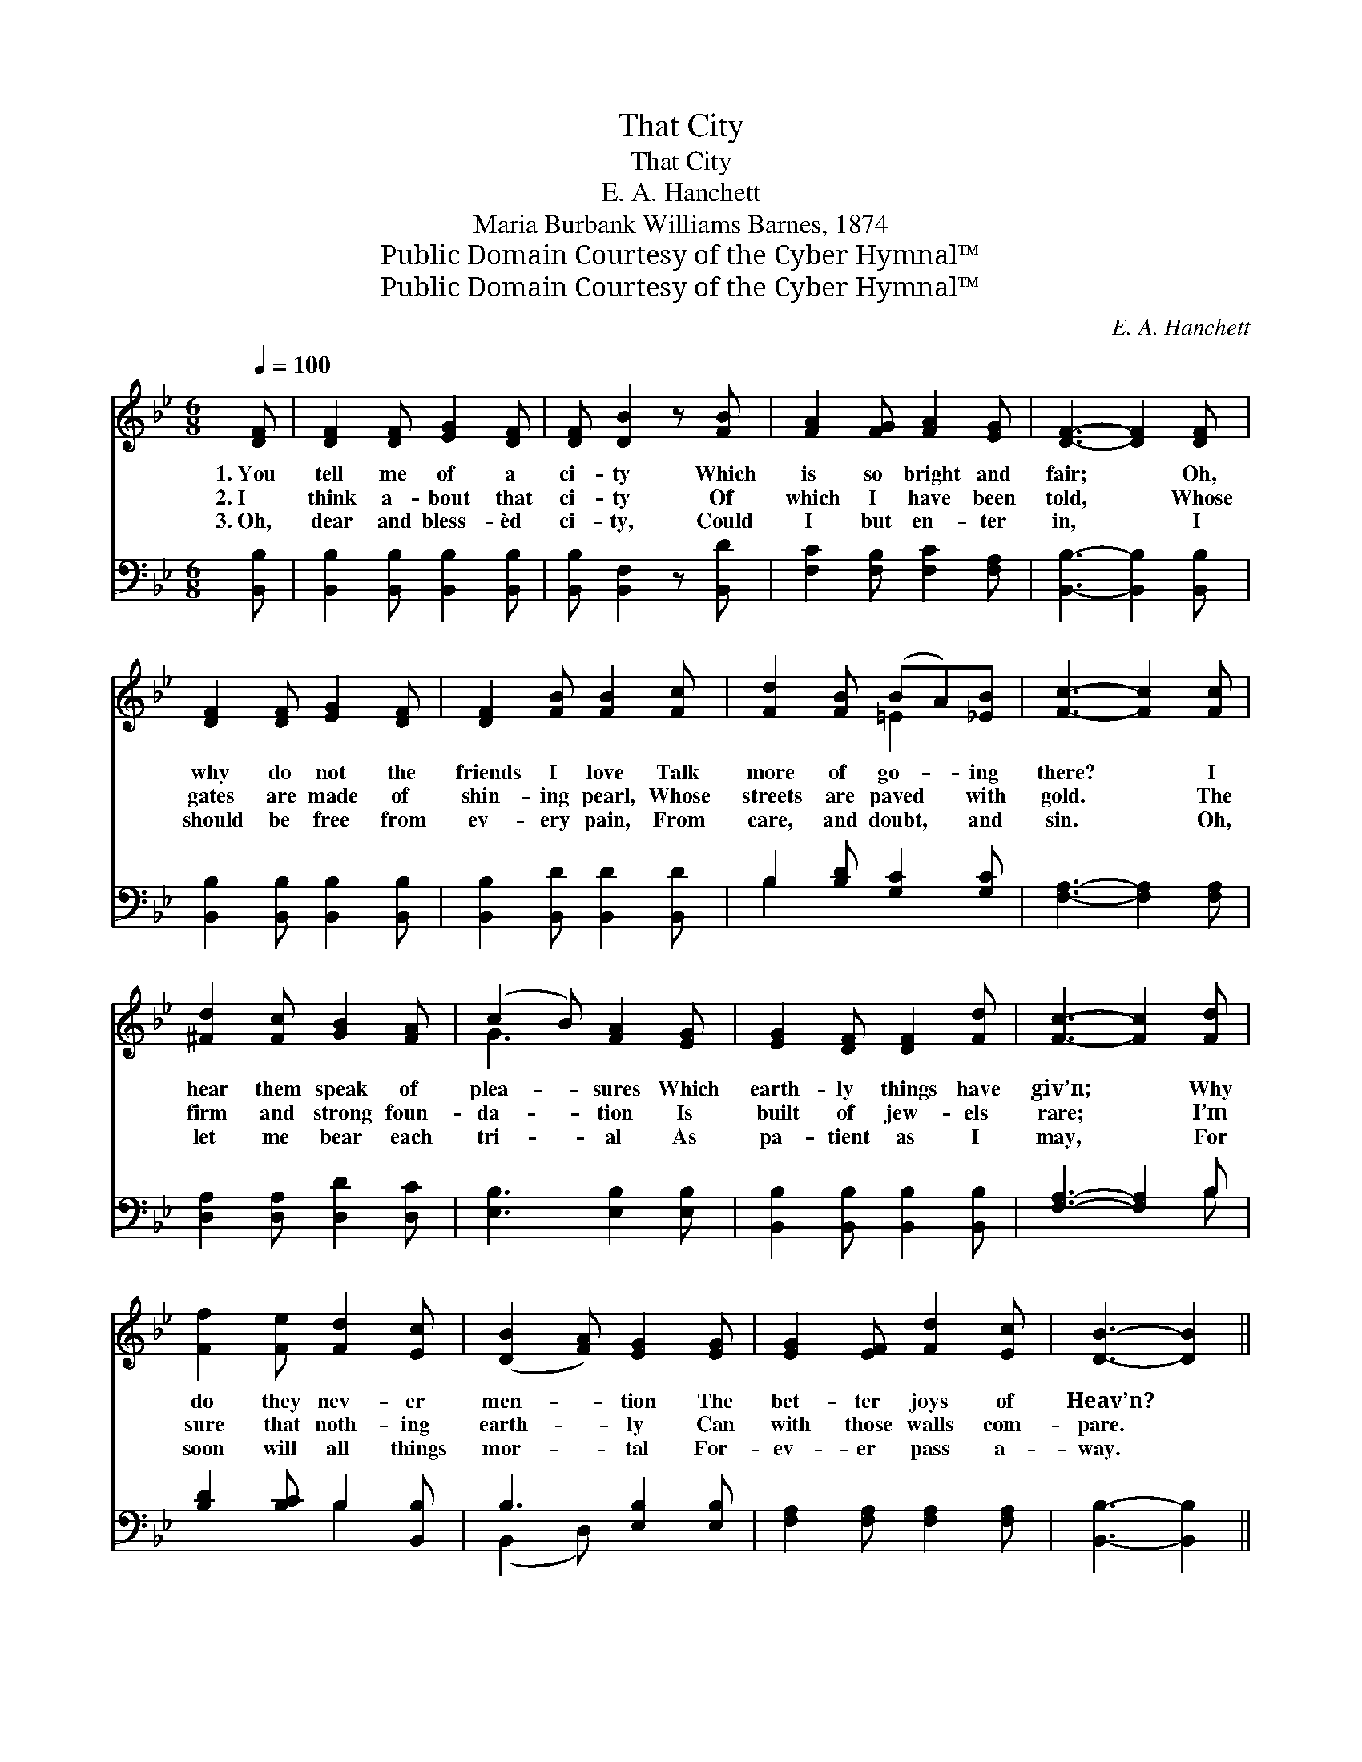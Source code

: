 X:1
T:That City
T:That City
T:E. A. Hanchett
T:Maria Burbank Williams Barnes, 1874
T:Public Domain Courtesy of the Cyber Hymnal™
T:Public Domain Courtesy of the Cyber Hymnal™
C:E. A. Hanchett
Z:Public Domain
Z:Courtesy of the Cyber Hymnal™
%%score ( 1 2 ) ( 3 4 )
L:1/8
Q:1/4=100
M:6/8
K:Bb
V:1 treble 
V:2 treble 
V:3 bass 
V:4 bass 
V:1
 [DF] | [DF]2 [DF] [EG]2 [DF] | [DF] [DB]2 z [FB] | [FA]2 [FG] [FA]2 [EG] | [DF]3- [DF]2 [DF] | %5
w: 1.~You|tell me of a|ci- ty Which|is so bright and|fair; * Oh,|
w: 2.~I|think a- bout that|ci- ty Of|which I have been|told, * Whose|
w: 3.~Oh,|dear and bless- èd|ci- ty, Could|I but en- ter|in, * I|
 [DF]2 [DF] [EG]2 [DF] | [DF]2 [FB] [FB]2 [Fc] | [Fd]2 [FB] (BA)[_EB] | [Fc]3- [Fc]2 [Fc] | %9
w: why do not the|friends I love Talk|more of go- * ing|there? * I|
w: gates are made of|shin- ing pearl, Whose|streets are paved * with|gold. * The|
w: should be free from|ev- ery pain, From|care, and doubt, * and|sin. * Oh,|
 [^Fd]2 [Fc] [GB]2 [FA] | (c2 B) [FA]2 [EG] | [EG]2 [DF] [DF]2 [Fd] | [Fc]3- [Fc]2 [Fd] | %13
w: hear them speak of|plea- * sures Which|earth- ly things have|giv’n; * Why|
w: firm and strong foun-|da- * tion Is|built of jew- els|rare; * I’m|
w: let me bear each|tri- * al As|pa- tient as I|may, * For|
 [Ff]2 [Fe] [Fd]2 [Ec] | ([DB]2 [FA]) [EG]2 [EG] | [EG]2 [EF] [Fd]2 [Ec] | [DB]3- [DB]2 || %17
w: do they nev- er|men- * tion The|bet- ter joys of|Heav’n? *|
w: sure that noth- ing|earth- * ly Can|with those walls com-|pare. *|
w: soon will all things|mor- * tal For-|ev- er pass a-|way. *|
"^Refrain" [EG] | [DF][EG][DF] ([DF][EG])[EA] | [DB]3 [DB]2 [DA] | [EG][EA][EG] [=EG][EA][EB] | %21
w: ||||
w: “A|ci- ty which hath * foun-|da- tions, Whose|build- er and mak- er is|
w: ||||
 [Fc]3- [Fc]2 [Fc] | [Fd][Fd][Fd] [Fd][Fc][FB] | [Gf][Ge][Ge] !fermata![Ge]2 [Ge] | %24
w: |||
w: God”; * Which|shin- eth a- far Like a|beau- ti- ful star, By|
w: |||
 ([Fd][Ec])[DB] (FG)[EA] | [DB]3- [DB]2 |] %26
w: ||
w: saints * and an- * gels|trod! *|
w: ||
V:2
 x | x6 | x5 | x6 | x6 | x6 | x6 | x3 =E2 x | x6 | x6 | G3 x3 | x6 | x6 | x6 | x6 | x6 | x5 || x | %18
 x6 | x6 | x6 | x6 | x6 | x6 | x3 E2 x | x5 |] %26
V:3
 [B,,B,] | [B,,B,]2 [B,,B,] [B,,B,]2 [B,,B,] | [B,,B,] [B,,F,]2 z [B,,D] | %3
 [F,C]2 [F,B,] [F,C]2 [F,A,] | [B,,B,]3- [B,,B,]2 [B,,B,] | [B,,B,]2 [B,,B,] [B,,B,]2 [B,,B,] | %6
 [B,,B,]2 [B,,D] [B,,D]2 [B,,D] | B,2 [B,D] [G,C]2 [G,C] | [F,A,]3- [F,A,]2 [F,A,] | %9
 [D,A,]2 [D,A,] [D,D]2 [D,C] | [E,B,]3 [E,B,]2 [E,B,] | [B,,B,]2 [B,,B,] [B,,B,]2 [B,,B,] | %12
 [F,A,]3- [F,A,]2 B, | [B,D]2 [B,C] B,2 [B,,B,] | B,3 [E,B,]2 [E,B,] | %15
 [F,A,]2 [F,A,] [F,A,]2 [F,A,] | [B,,B,]3- [B,,B,]2 || [B,,B,] | [B,,B,]3 [B,,B,]2 [B,,B,] | %19
 ([B,,B,]2 [B,,B,]) ([B,,B,][B,,B,])[B,,B,] | [E,B,]3 [C,C]2 [C,C] | %21
 ([F,A,][F,A,][F,A,] [F,A,]2) [F,A,] | [B,,B,][B,,B,][B,,B,] [B,,B,][C,A,][D,B,] | %23
 [E,B,][E,B,][E,B,] !fermata![E,B,]2 [E,B,] | [F,B,]2 [F,B,] (A,G,)F, | [B,,F,]3- [B,,F,]2 |] %26
V:4
 x | x6 | x5 | x6 | x6 | x6 | x6 | B,2 x4 | x6 | x6 | x6 | x6 | x5 B, | x3 B,2 x | (B,,2 D,) x3 | %15
 x6 | x5 || x | x6 | x6 | x6 | x6 | x6 | x6 | x3 F,2 F, | x5 |] %26

